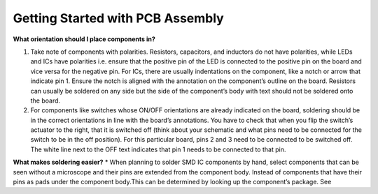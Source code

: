 Getting Started with PCB Assembly
=================================

**What orientation should I place components in?**

1. Take note of components with polarities. Resistors, capacitors, and inductors do not have polarities, while LEDs and ICs have polarities i.e. ensure that the positive pin of the LED is connected to the positive pin on the board and vice versa for the negative pin. For ICs, there are usually indentations on the component, like a notch or arrow that indicate pin 1. Ensure the notch is aligned with the annotation on the component’s outline on the board. Resistors can usually be soldered on any side but the side of the component’s body with text should not be soldered onto the board.

2. For components like switches whose ON/OFF orientations are already indicated on the board, soldering should be in the correct orientations in line with the board’s annotations. You have to check that when you flip the switch’s actuator to the right, that it is switched off (think about your schematic and what pins need to be connected for the switch to be in the off position). For this particular board, pins 2 and 3 need to be connected to be switched off. The white line next to the OFF text indicates that pin 1 needs to be connected to that pin.

**What makes soldering easier?**
* When planning to solder SMD IC components by hand, select components that can be seen without a microscope and their pins are extended from the component body. Instead of components that have their pins as pads under the component body.This  
can be determined by looking up the component’s package. See 

